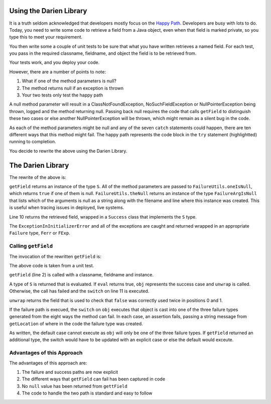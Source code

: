 Using the Darien Library
========================

It is a truth seldom acknowledged that developers mostly focus on the `Happy Path <https://en.wikipedia.org/wiki/Happy_path>`_. Developers are busy with lots to do. Today, you need to write some code to retrieve a field from a Java object, even when that field is marked private, so you
type this to meet your requirement.

You then write some a couple of unit tests to be sure that what you have written retrieves a named field. For each test, you pass in the required classname, fieldname, and object the field is to be retrieved from.

Your tests work, and you deploy your code.

.. code-block:: java
   :linenos:
   :emphasize-lines: 3-6

   public static Object getField(String classname, String fieldname, Object inst) {
       	try {
       		Class<?> cls = Class.forName(classname);
       		Field fld = cls.getDeclaredField(fieldname);
       		fld.setAccessible(true);
       		return fld.get(inst);
       	} catch (ExceptionInInitializerError eiie) {
       		log(eiie);
       	} catch (ClassNotFoundException cnfe) {
       		log(cnfe);
       	} catch (NoSuchFieldException nsfe) {
       		log(nsfe);
   		} catch (SecurityException se) {
       		log(se);
   		} catch (IllegalArgumentException ile) {
       		log(ile);
   		} catch (NullPointerException npe) {
       		log(npe);
   		} catch (IllegalAccessException iae) {
       		log(iae);
   		}
       	
       	return null;
   }

However, there are a number of points to note:

1. What if one of the method parameters is null?
2. The method returns null if an exception is thrown
3. Your two tests only test the happy path

A null method parameter will result in a ClassNotFoundException, NoSuchFieldException or NullPointerException being thrown, logged and the
method returning null. Passing back null requires the code that calls ``getField`` to distinguish these two cases or else another
NullPointerException will be thrown, which might remain as a silent bug in the code.

As each of the method parameters might be null and any of the seven ``catch`` statements could happen, there are ten different ways that this
method might fail. The happy path represents the code block in the ``try`` statement (highlightted) running to completion.

You decide to rewrite the above using the Darien Library.

The Darien Library
==================

The rewrite of the above is:

.. code-block:: java
   :linenos:
   :emphasize-lines: 1, 2-4, 10

   public static S getField(String cn, String fn, Object inst) {
            if(FailureUtils.oneIsNull(cn, fn, inst)) {
              	return FailureUtils.theNull(cn, fn, inst);
            }
      
          	try {
          		Class<?> cls = Class.forName(cn);
          		Field fld = cls.getDeclaredField(fn);
          		fld.setAccessible(true);
          		return new Success(fld.get(inst));
          	} catch (ExceptionInInitializerError eiie) {
              	return new FErr(eiie);
          	} catch(ClassNotFoundException cnfe) {
          		return new FExp(cnfe);
          	} catch (NoSuchFieldException nsfe) {
          		return new FExp(nsfe);
      		} catch (SecurityException se) {
          		return new FExp(se);
      		} catch (IllegalArgumentException ile) {
          		return new FExp(ile);
      		} catch (NullPointerException npe) {
          		return new FExp(npe);
      		} catch (IllegalAccessException iae) {
          		return new FExp(iae);
      		}
   }

``getField`` returns an instance of the type ``S``. All of the method parameters are passed to ``FailureUtils.oneIsNull``, which returns ``true`` if one of them is null. ``FailureUtils.theNull`` returns
an instance of the type ``FailureArgIsNull`` that lists which of the arguments is null as a string along with the filename and line where this instance was created. This is useful when tracing issues in
deployed, live systems.

Line 10 returns the retrieved field, wrapped in a ``Success`` class that implements the ``S`` type.

The ``ExceptionInInitializerError`` and all of the exceptions are caught and returned wrapped in an appropriate ``Failure`` type, ``Ferr`` or ``FExp``.

.. Considering the failure cases helps you write better tests.

Calling ``getField``
--------------------

The invocation of the rewritten ``getField`` is:

.. code-block:: java
   :linenos:

   FailureArgIsFalse faif = FailureUtils.theFalse(new Boolean[] {false, false});    	
   S obj = TestUtils.getField("org.darien.types.impl.ArgsList", "idxs", faif);
    	
   if(obj.eval()) {
     List<Number> idxs = (List<Number>) obj.unwrap();

     assertTrue(idxs.size() == 2);
     assertTrue((int)idxs.get(0) == 0);
     assertTrue((int)idxs.get(1) == 1);
    } else {
      switch (obj) {
        case FailureError err -> assertTrue(err.getLocation(), false);
        case FailureException exp -> assertTrue(exp.getLocation(), false);
        case FailureArgIsNull fain -> assertTrue(fain.getLocation(), false);
        default -> System.out.println("As currently written, not possible.");
      }
    }

The above code is taken from a unit test.

``getField`` (line 2) is called with a classname, fieldname and instance.

A type of ``S`` is returned that is evaluated. If ``eval`` returns true, ``obj`` represents the success case and ``unwrap`` is called. Otherwise, the call has failed and the ``switch`` on  line 11
is executed.

``unwrap`` returns the field that is used to check that ``false`` was correctly used twice in positions 0 and 1.

If the failure path is execued, the ``switch`` on ``obj`` executes that object is cast into one of the three failure types generated from the eight ways the method can fail. In each case, an assertion
fails, passing a string message from ``getLocation`` of where in the code the failure type was created.

As written, the default case cannot execute as ``obj`` will only be one of the three failure types. If ``getField`` returned an additional type, the switch would have to be updated with an explicit
case or else the default would exceute.

Advantages of this Approach
---------------------------

The advantages of this approach are:

1. The failure and success paths are now explicit
2. The different ways that ``getField`` can fail has been captured in code
3. No ``null`` value has been returned from ``gettField``
4. The code to handle the two path is standard and easy to follow

.. Considering the failure cases helps you write better tests.
